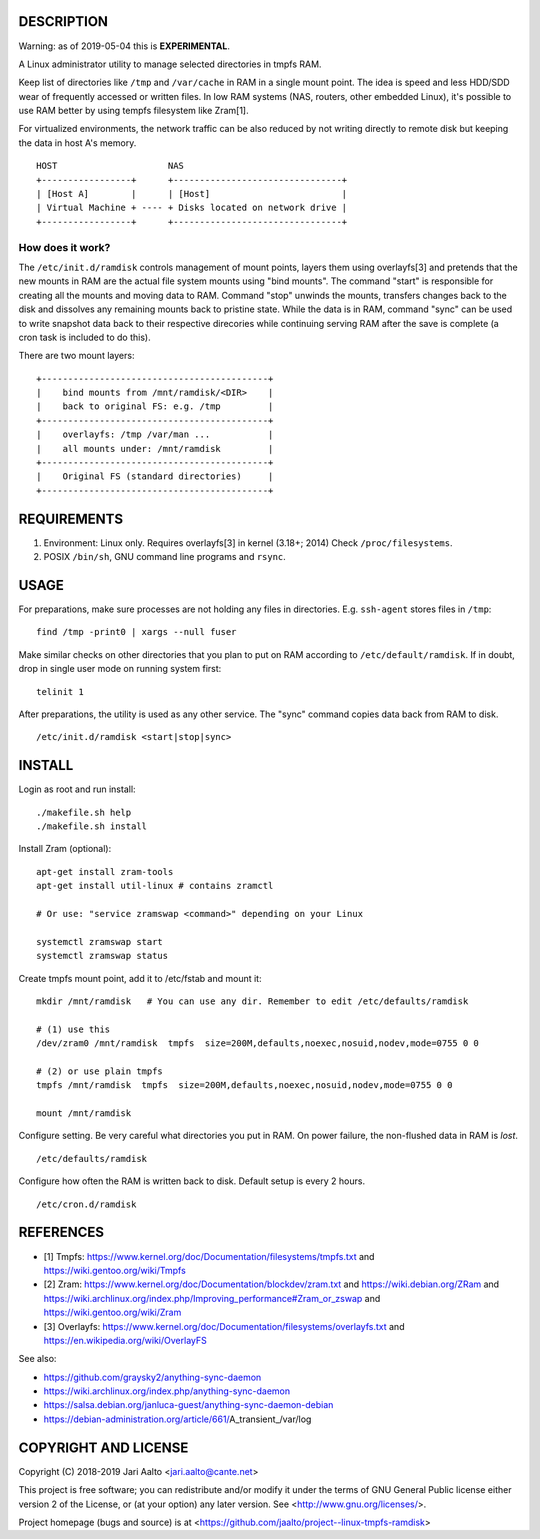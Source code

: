 ..  comment: the source is maintained in ReST format.
    Emacs: http://docutils.sourceforge.net/tools/editors/emacs/rst.el
    Manual: http://docutils.sourceforge.net/docs/user/rst/quickref.html

DESCRIPTION
===========

Warning: as of 2019-05-04 this is **EXPERIMENTAL**.

A Linux administrator utility to manage selected directories in tmpfs RAM.

Keep list of directories like ``/tmp`` and ``/var/cache`` in RAM in a
single mount point. The idea is speed and less HDD/SDD wear of
frequently accessed or written files. In low RAM systems (NAS,
routers, other embedded Linux), it's possible to use RAM better by
using tempfs filesystem like Zram[1].

For virtualized environments, the network traffic can be also reduced
by not writing directly to remote disk but keeping the data in host A's
memory. ::

     HOST                     NAS
     +-----------------+      +--------------------------------+
     | [Host A]        |      | [Host]                         |
     | Virtual Machine + ---- + Disks located on network drive |
     +-----------------+      +--------------------------------+

How does it work?
-----------------

The ``/etc/init.d/ramdisk`` controls management of mount points,
layers them using overlayfs[3] and pretends that the new mounts in RAM
are the actual file system mounts using "bind mounts". The command
"start" is responsible for creating all the mounts and moving data to
RAM. Command "stop" unwinds the mounts, transfers changes back to the
disk and dissolves any remaining mounts back to pristine state. While
the data is in RAM, command "sync" can be used to write snapshot data
back to their respective direcories while continuing serving RAM after
the save is complete (a cron task is included to do this).

There are two mount layers: ::

    +-------------------------------------------+
    |    bind mounts from /mnt/ramdisk/<DIR>    |
    |    back to original FS: e.g. /tmp         |
    +-------------------------------------------+
    |    overlayfs: /tmp /var/man ...           |
    |    all mounts under: /mnt/ramdisk         |
    +-------------------------------------------+
    |    Original FS (standard directories)     |
    +-------------------------------------------+

REQUIREMENTS
============

1. Environment: Linux only. Requires overlayfs[3] in kernel (3.18+; 2014)
   Check ``/proc/filesystems``.

2. POSIX ``/bin/sh``, GNU command
   line programs and ``rsync``.

USAGE
=====

For preparations, make sure processes are not holding any files in
directories. E.g. ``ssh-agent`` stores files in ``/tmp``: ::

     find /tmp -print0 | xargs --null fuser

Make similar checks on other directories that you plan to put on RAM
according to ``/etc/default/ramdisk``. If in doubt, drop in single
user mode on running system first: ::

    telinit 1

After preparations, the utility is used as any other service. The
"sync" command copies data back from RAM to disk. ::

    /etc/init.d/ramdisk <start|stop|sync>

INSTALL
=======

Login as root and run install: ::

    ./makefile.sh help
    ./makefile.sh install

Install Zram (optional): ::

    apt-get install zram-tools
    apt-get install util-linux # contains zramctl

    # Or use: "service zramswap <command>" depending on your Linux

    systemctl zramswap start
    systemctl zramswap status

Create tmpfs mount point, add it to /etc/fstab and mount it: ::

    mkdir /mnt/ramdisk   # You can use any dir. Remember to edit /etc/defaults/ramdisk

    # (1) use this
    /dev/zram0 /mnt/ramdisk  tmpfs  size=200M,defaults,noexec,nosuid,nodev,mode=0755 0 0

    # (2) or use plain tmpfs
    tmpfs /mnt/ramdisk  tmpfs  size=200M,defaults,noexec,nosuid,nodev,mode=0755 0 0

    mount /mnt/ramdisk

Configure setting. Be very careful what directories you put in RAM.
On power failure, the non-flushed data in RAM is *lost*. ::

    /etc/defaults/ramdisk

Configure how often the RAM is written back to disk. Default setup is every
2 hours. ::

    /etc/cron.d/ramdisk

REFERENCES
==========

- [1] Tmpfs:
  https://www.kernel.org/doc/Documentation/filesystems/tmpfs.txt and
  https://wiki.gentoo.org/wiki/Tmpfs

- [2] Zram:
  https://www.kernel.org/doc/Documentation/blockdev/zram.txt and
  https://wiki.debian.org/ZRam and
  https://wiki.archlinux.org/index.php/Improving_performance#Zram_or_zswap and
  https://wiki.gentoo.org/wiki/Zram

- [3] Overlayfs:
  https://www.kernel.org/doc/Documentation/filesystems/overlayfs.txt and
  https://en.wikipedia.org/wiki/OverlayFS

See also:

- https://github.com/graysky2/anything-sync-daemon
- https://wiki.archlinux.org/index.php/anything-sync-daemon
- https://salsa.debian.org/janluca-guest/anything-sync-daemon-debian
- https://debian-administration.org/article/661/A_transient_/var/log

COPYRIGHT AND LICENSE
=====================

Copyright (C) 2018-2019 Jari Aalto <jari.aalto@cante.net>

This project is free software; you can redistribute and/or modify it under
the terms of GNU General Public license either version 2 of the
License, or (at your option) any later version.
See <http://www.gnu.org/licenses/>.

Project homepage (bugs and source) is at
<https://github.com/jaalto/project--linux-tmpfs-ramdisk>

.. End of file
